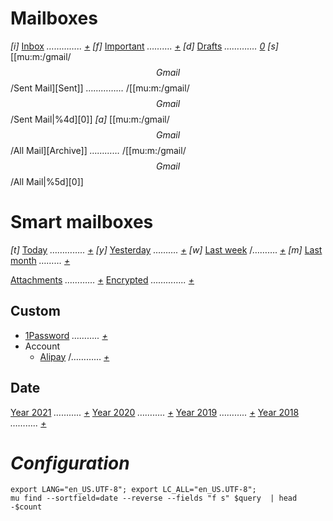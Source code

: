 * Mailboxes
/[i]/ [[mu:m:/gmail/Inbox][Inbox]] /............../ /[[mu:m:/gmail/Inbox|%2d][+]]/
/[f]/ [[mu:flag:flagged][Important]] /........../ /[[mu:flag:flagged|%3d][+]]/
/[d]/ [[mu:m:/gmail/Drafts][Drafts]] /............./ /[[mu:m:/gmail/drafts|%1d][0]]/
/[s]/ [[mu:m:/gmail/\[Gmail\]/Sent Mail][Sent]] /.............../ /[[mu:m:/gmail/\[Gmail\]/Sent Mail|%4d][0]]
/[a]/ [[mu:m:/gmail/\[Gmail\]/All Mail][Archive]] /............/ /[[mu:m:/gmail/\[Gmail\]/All Mail|%5d][0]]
* Smart mailboxes

/[t]/ [[mu:date:today..now][Today]] /............../ /[[mu:date:today..now|%3d][+]]/
/[y]/ [[mu:date:2d..today and not date:today..now][Yesterday]] /........../ /[[mu:date:2d..today and not date:today..now|%3d][+]]/
/[w]/ [[mu:date:1w..now][Last week]] /.......... /[[mu:date:7d..now|%4d][+]]/
/[m]/ [[mu:date:4w..now][Last month]] /........./ /[[mu:date:4w..|%4d][+]]/

[[mu:flag:attach][Attachments]] /............/ /[[mu:flag:attach|%5d][+]]/
[[mu:flag:encrypted][Encrypted]] /............../ /[[mu:flag:encrypted|%4d][+]]/

** Custom
+ [[mu:m:/gmail/1Password][1Password]] /.........../ /[[mu:m:/gmail/1Password|%2d][+]]/
+ Account
  + [[mu:m:/gmail/Account/Alipay][Alipay]] /............ /[[mu:m:/gmail/Account/Alipay|%2d][+]]/

** Date
[[mu:flag:attach][Year 2021]] /.........../ /[[mu:date:20210101..20211231|%5d][+]]/
[[mu:date:20200101..20201231][Year 2020]] /.........../ /[[mu:date:20200101..20201231|%5d][+]]/
[[mu:date:20190101..20191231][Year 2019]] /.........../ /[[mu:date:20190101..20191231|%5d][+]]/
[[mu:date:20180101..20181231][Year 2018]] /.........../ /[[mu:date:20180101..20181231|%5d][+]]/

* /Configuration/
:PROPERTIES:
:VISIBILITY: hideall
:END:

#+STARTUP: showall showstars indent

#+NAME: query
#+BEGIN_SRC shell :results list raw :var query="flag:unread count=5
export LANG="en_US.UTF-8"; export LC_ALL="en_US.UTF-8";
mu find --sortfield=date --reverse --fields "f s" $query  | head -$count
#+END_SRC

#+KEYMAP: u | mu4e-headers-search "flag:unread"
#+KEYMAP: i | mu4e-headers-search "m:/gmail/Inbox"
#+KEYMAP: d | mu4e-headers-search "m:/gmail/Drafts"
#+KEYMAP: s | mu4e-headers-search "m:/gmail/[Gmail]/Sent Mail"
#+KEYMAP: a | mu4e-headers-search "m:/gmail/[Gmail]/All Mail"
#+KEYMAP: f | mu4e-headers-search "flag:flagged"

#+KEYMAP: t | mu4e-headers-search "date:today..now"
#+KEYMAP: y | mu4e-headers-search "date:2d..today and not date:today..now"
#+KEYMAP: w | mu4e-headers-search "date:7d..now"
#+KEYMAP: m | mu4e-headers-search "date:4w..now"

#+KEYMAP: C | mu4e-compose-new
#+KEYMAP: U | mu4e-dashboard-update
#+KEYMAP: ; | mu4e-context-switch
#+KEYMAP: q | mu4e-dashboard-quit
#+KEYMAP: W | mu4e-headers-toggle-include-related
#+KEYMAP: O | mu4e-headers-change-sorting
#+KEYMAP: x | mu4e-mark-execute-all t
#+KEYMAP: <return> | org-open-at-point
